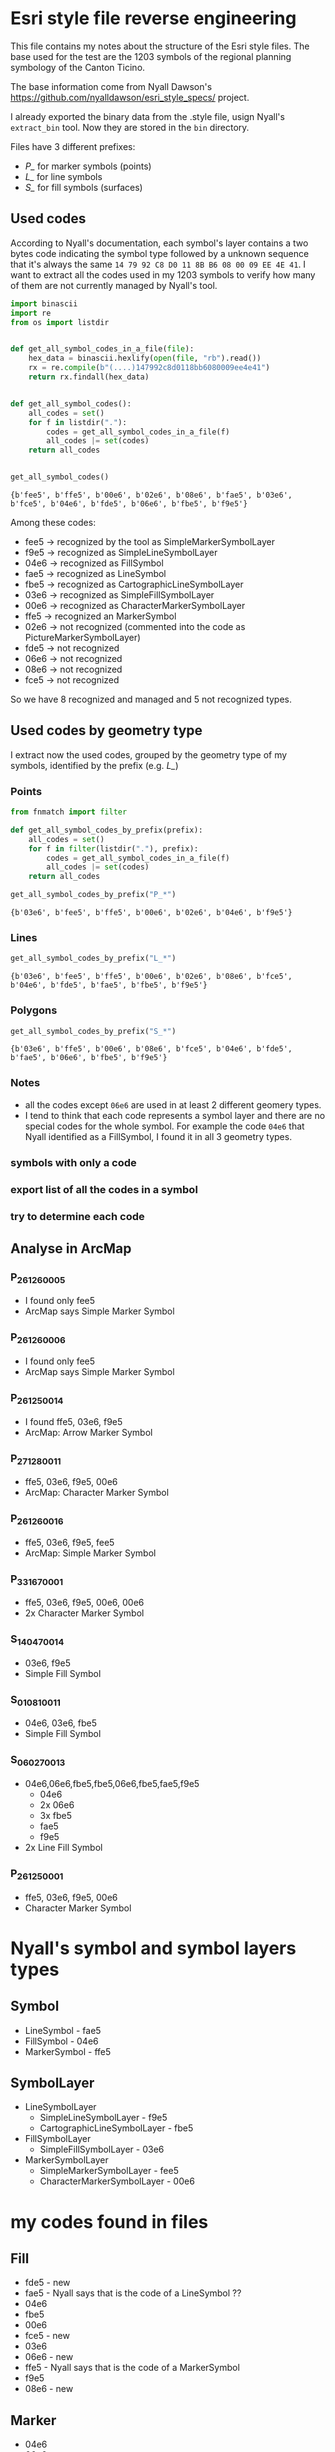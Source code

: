 * Esri style file reverse engineering
  This file contains my notes about the structure of the Esri style files. The
  base used for the test are the 1203 symbols of the regional planning symbology
  of the Canton Ticino.

  The base information come from Nyall Dawson's
  https://github.com/nyalldawson/esri_style_specs/ project.
 
  I already exported the binary data from the .style file, usign Nyall's
  ~extract_bin~ tool. Now they are stored in the ~bin~ directory. 

  Files have 3 different prefixes:
  - /P_/ for marker symbols (points)
  - /L_/ for line symbols
  - /S_/ for fill symbols (surfaces) 
** Used codes
   According to Nyall's documentation, each symbol's layer contains a two bytes
   code indicating the symbol type followed by a unknown sequence that it's
   always the same ~14 79 92 C8 D0 11 8B B6 08 00 09 EE 4E 41~.
   I want to extract all the codes used in my 1203 symbols to verify how many of
   them are not currently managed by Nyall's tool. 

#+BEGIN_SRC python :dir bin :results verbatim :session rev
  import binascii
  import re
  from os import listdir


  def get_all_symbol_codes_in_a_file(file):
      hex_data = binascii.hexlify(open(file, "rb").read())
      rx = re.compile(b"(....)147992c8d0118bb6080009ee4e41")
      return rx.findall(hex_data)


  def get_all_symbol_codes():
      all_codes = set()
      for f in listdir("."):
          codes = get_all_symbol_codes_in_a_file(f)
          all_codes |= set(codes)
      return all_codes


  get_all_symbol_codes()
#+END_SRC

   #+RESULTS:
   : {b'fee5', b'ffe5', b'00e6', b'02e6', b'08e6', b'fae5', b'03e6', b'fce5', b'04e6', b'fde5', b'06e6', b'fbe5', b'f9e5'}


   Among these codes: 
   - fee5 -> recognized by the tool as SimpleMarkerSymbolLayer
   - f9e5 -> recognized as SimpleLineSymbolLayer
   - 04e6 -> recognized as FillSymbol
   - fae5 -> recognized as LineSymbol
   - fbe5 -> recognized as CartographicLineSymbolLayer
   - 03e6 -> recognized as SimpleFillSymbolLayer
   - 00e6 -> recognized as CharacterMarkerSymbolLayer
   - ffe5 -> recognized an MarkerSymbol
   - 02e6 -> not recognized (commented into the code as PictureMarkerSymbolLayer)
   - fde5 -> not recognized
   - 06e6 -> not recognized
   - 08e6 -> not recognized
   - fce5 -> not recognized
   So we have 8 recognized and managed and 5 not recognized types.
** Used codes by geometry type
   I extract now the used codes, grouped by the geometry type of my symbols,
   identified by the prefix (e.g. /L_/)
*** Points
    #+BEGIN_SRC python :dir bin :results pp :session rev
     from fnmatch import filter

     def get_all_symbol_codes_by_prefix(prefix):
         all_codes = set()
         for f in filter(listdir("."), prefix):
             codes = get_all_symbol_codes_in_a_file(f)
             all_codes |= set(codes)
         return all_codes

     get_all_symbol_codes_by_prefix("P_*")
    #+END_SRC

    #+RESULTS:
	: {b'03e6', b'fee5', b'ffe5', b'00e6', b'02e6', b'04e6', b'f9e5'}

*** Lines
    #+BEGIN_SRC python :dir bin :results verbatim :session rev
     get_all_symbol_codes_by_prefix("L_*")
    #+END_SRC

   #+RESULTS:
   : {b'03e6', b'fee5', b'ffe5', b'00e6', b'02e6', b'08e6', b'fce5', b'04e6', b'fde5', b'fae5', b'fbe5', b'f9e5'}

*** Polygons
    #+BEGIN_SRC python :dir bin :results verbatim :session rev
     get_all_symbol_codes_by_prefix("S_*")
    #+END_SRC

   #+RESULTS:
   : {b'03e6', b'ffe5', b'00e6', b'08e6', b'fce5', b'04e6', b'fde5', b'fae5', b'06e6', b'fbe5', b'f9e5'}

*** Notes
	- all the codes except ~06e6~ are used in at least 2 different geomery types.
	- I tend to think that each code represents a symbol layer and there are no
      special codes for the whole symbol. For example the code ~04e6~ that Nyall
      identified as a FillSymbol, I found it in all 3 geometry types.

*** symbols with only a code
*** export list of all the codes in a symbol 
*** try to determine each code
** Analyse in ArcMap
*** P_26_126_0005
    - I found only fee5
    - ArcMap says Simple Marker Symbol
*** P_26_126_0006
    - I found only fee5
    - ArcMap says Simple Marker Symbol
*** P_26_125_0014
    - I found ffe5, 03e6, f9e5
    - ArcMap: Arrow Marker Symbol
*** P_27_128_0011
    - ffe5, 03e6, f9e5, 00e6
    - ArcMap: Character Marker Symbol
*** P_26_126_0016
    - ffe5, 03e6, f9e5, fee5
    - ArcMap: Simple Marker Symbol
*** P_33_167_0001
    - ffe5, 03e6, f9e5, 00e6, 00e6
    - 2x Character Marker Symbol
*** S_14_047_0014
    - 03e6, f9e5
    - Simple Fill Symbol
*** S_01_081_0011
    - 04e6, 03e6, fbe5
    - Simple Fill Symbol
*** S_06_027_0013
    - 04e6,06e6,fbe5,fbe5,06e6,fbe5,fae5,f9e5
      - 04e6
      - 2x 06e6
      - 3x fbe5
      - fae5
      - f9e5
    - 2x Line Fill Symbol
*** P_26_125_0001
    - ffe5, 03e6, f9e5, 00e6
    - Character Marker Symbol
* Nyall's symbol and symbol layers types
** Symbol
   - LineSymbol - fae5
   - FillSymbol - 04e6
   - MarkerSymbol - ffe5
** SymbolLayer
   - LineSymbolLayer 
     - SimpleLineSymbolLayer - f9e5
     - CartographicLineSymbolLayer - fbe5
   - FillSymbolLayer
     - SimpleFillSymbolLayer - 03e6
   - MarkerSymbolLayer
     - SimpleMarkerSymbolLayer - fee5
     - CharacterMarkerSymbolLayer - 00e6
* my codes found in files
** Fill
   - fde5 - new
   - fae5 - Nyall says that is the code of a LineSymbol ??
   - 04e6 
   - fbe5 
   - 00e6
   - fce5 - new
   - 03e6 
   - 06e6 - new
   - ffe5 - Nyall says that is the code of a MarkerSymbol
   - f9e5 
   - 08e6 - new
** Marker
   - 04e6
   - 00e6
   - fee5
   - 03e6
   - ffe5
   - 02e6 - new PictureMarkerSymbolLayer ?
   - f9e5 
** Line
   - fde5 - new
   - fae5
   - 04e6
   - fbe5
   - f9e5
   - fee5
   - fce5 - new
   - 03e6
   - ffe5 - Nyall says that is a MarkerSymbol
   - 02e6 - new PictureMarkerSymbolLayer ?
   - 00e6
   - 08e6 - new
** My notes and ideas
   - All the marker symbols are either (without repetitions)
     - ['fee5'] t
     - ['ffe5', 'f9e5', '03e6'] t
     - ['fee5', 'ffe5', 'f9e5', '03e6'] t
     - ['ffe5', 'f9e5', '03e6', '00e6'] t 
     - ['ffe5', '02e6', 'f9e5', '03e6'] t
     - ['fee5', 'ffe5', 'f9e5', '03e6', '00e6'] t
     - ['04e6', 'ffe5', 'f9e5', '03e6', '00e6'] t
   - All the line symbols are either
     - ['f9e5'] t
     - ['fae5', 'fbe5'] t
     - ['fce5', 'fae5', 'fbe5'] t
     - ['fee5', 'fde5', 'fae5'] t
     - ['ffe5', '03e6', 'fae5', 'fbe5', 'f9e5'] t
     - ['fde5', 'fae5', 'f9e5', '03e6', 'ffe5', '00e6'] t
     - ['fae5', 'fbe5', 'f9e5', '03e6', 'ffe5', '00e6'] t
     - ['fde5', 'fae5', '03e6', 'ffe5', '02e6', 'f9e5'] t
     - ['fde5', 'fae5', 'fbe5', 'fee5', '03e6', 'ffe5', 'f9e5'] t
     - ['fde5', 'fae5', 'fbe5', '00e6', '03e6', 'ffe5', 'f9e5'] t
     - ['fde5', 'fae5', '04e6', '00e6', '03e6', 'ffe5', 'f9e5', '08e6'] t
   - All the fill symbols are either
     - ['f9e5', '03e6']
     - ['04e6', 'fae5', 'f9e5']
     - ['04e6', 'f9e5', '03e6']
     - ['04e6', 'fbe5', '06e6']
     - ['04e6', 'fbe5', '03e6']
     - ['04e6', 'fae5', 'fbe5']
     - ['04e6', 'f9e5', '06e6']
     - ['04e6', 'fbe5', 'fae5', '03e6']
     - ['04e6', 'fae5', 'fbe5', '06e6']
     - ['04e6', 'f9e5', 'fbe5', '06e6']
     - ['04e6', 'fae5', '03e6', 'f9e5']
     - ['04e6', 'f9e5', '03e6', '06e6']
     - ['04e6', 'fae5', 'f9e5', '06e6']
     - ['04e6', 'fbe5', 'fae5', '03e6', '06e6']
     - ['04e6', 'f9e5', 'fae5', 'fbe5', '06e6']
     - ['04e6', 'fae5', 'f9e5', '03e6', '06e6']
     - ['04e6', 'fce5', 'fbe5', 'fae5', '03e6']
     - ['04e6', 'fbe5', 'f9e5', '03e6', '06e6']
     - ['fae5', '04e6', 'fbe5', '03e6', '06e6', 'f9e5']
     - ['08e6', '04e6', 'f9e5', '03e6', 'ffe5', '00e6']
     - ['08e6', '04e6', 'fbe5', '00e6', '03e6', 'ffe5', 'f9e5']
     - ['fae5', '04e6', 'fbe5', 'fce5', '03e6', '06e6', 'f9e5']
     - ['fde5', 'fae5', '04e6', '00e6', '03e6', 'ffe5', 'f9e5']
     - ['fde5', 'fae5', '04e6', 'fbe5', '00e6', '03e6', 'ffe5', 'f9e5']
* 20180924
  - I don't have always the correct terminator. E.g. in S_14_047_0014 the
    terminator is d00000002000000 not d0000000000000... So maybe the terminator
    is only d000000?
    Lines and fill have other terminators than ..00..
    The others are 01, 02, 03, 04, 05, 06, 07, 08, 09, 0a, 0b, 0c, 0d, 0e, 0f,
    10, 11, 12, 13, 14, 1b
** Status
*** Status 
    The conversion of our 1203 symbols with slyr give these results:
**** Current situation
***** Fill symbols (starting with 'S_')
      - Parsing completed: 316
      - Unknown guid: 56
        E.g. ~S_01_001_0005~
        Slyr identifies a wrong guid. Probably caused by some unknown codes before
        the correct guid        
      - Unsupported version: 0
      - Not implemented: 327
        - PictureFillSymbol 
          E.g. ~S_14_049_0001~
        - LineFillSymbol
          E.g. ~S_01_089_0006~
        - MarkerFillSymbol
          E.g. ~S_12_044_0006~
      - Unreadable: 198
        E.g. ~S_01_081_0002~
        I have a lot of different terminators ('0d00000001000000',
        '0d00000002000000', ..03.., 04, 05, 06, 07, 08, 09, a0, b0, c0, d0, e0,
        f0, 10, 11, 12, 13, 14, 16, 1b, 28, 29)
***** Line symbols (starting with 'L_')
      - Parsing completed: 119
      - Unknown guid: 13
        E.g. ~L_25_116_0003~
        Slyr identifies a wrong guid. Probably caused by some unknown codes before
        the correct guid        
      - Unsupported version: 18
        E.g. ~L_21_107_0003~
        CharacterMarkerSymbolLayer version 3 instead of 4
      - Not implemented: 6
        - PictureMarkerSymbol
          E.g. ~L_20_099_0011~
        - MarkerFillSymbol
          E.g. ~L_22_092_0002~
      - Unreadable: 47
        Different terminators as for fill symbols, and some apparently reading
        wrong position of a terminator E.g. ~L_19_101_0002~
***** Marker symbols (starting with 'P_')
       - Parsing completed: 14
       - Unknown guid: 11
         E.g. ~P_26_125_0009~
         Are all symbols with rotation. What slyr try to identify as guid is
         actually an angle
       - Unsupported version: 83
         E.g. ~P_26_120_0016~
         CharacterMarkerSymbolLayer version 3 instead of 4
       - Not implemented: 3
         E.g. ~P_28_157_0001~
         PictureMarkerSymbol
*** Our Priorities
    1. Fix unreadable symbols
    2. Support CharacterMarkerSymbol version 3
    3. Support LineFillSymbol
    4. Support MarkerFillSymbol
    5. Conversion of the result to qgis symbols (Qgis 2.18)
    6. Support PictureMarkerSymbol
* Notes on builing
** Artefacts creation
*** XML library
**** Requirements
     - QGIS3 in python path
     - Inkscape
**** Creation
     #+BEGIN_SRC sh
       cd ti-utils/
       ./create_library.sh
     #+END_SRC
**** Fix svg images
     The emf images are not converted perfectly with Inkscape, so I first
     convert them with Libreoffice and then again with Inkscape to reduce the
     page size
     #+BEGIN_SRC sh
       libreoffice --headless --convert-to svg *.emf
       inkscape --file P_33_161_0001.svg --export-area-drawing --export-plain-svg P_33_161_0001.svg
     #+END_SRC
**** Fix very thin lines
     Very thin lines are drawn more pale in QGIS than in Arcgis. So I change
     the 0.0352778 mm lines (0.1 pt in Arcgis) to 0 (QGIS will use the hairline
     width for 0 mm lines that is darker)
     #+BEGIN_SRC sh
       sed -i -- 's/v="0.0352778"/v="0"/g' libreria.xml   
     #+END_SRC
**** Remove all the svg path from the xml
     #+BEGIN_SRC sh
       sed -i -- 's/\/home\/mario\/workspace\/repos\/symbology-ti\/result\/libreria\/svg\///g' libreria.xml
     #+END_SRC
**** Installation in QGIS2
     - In =Options - System - SVG Paths=, add the path of the svg directory.
     - Optional
       - Create a new group in Style manger e.g. libreria
     - In =Style Manager - Import=, import the xml =libreria.xml= file.
       - (optional) save into group libreria
       - Select all
       - Import 
*** PNG images
    Run the python script =ti-utils/images.py= inside a QGIS2 python console (with the symbol
    library installed) 
*** QGIS project
    Run the python script =ti-utils/project.py= inside a QGIS2 python console (with the symbol
    library installed)
*** Release zip
    Make a zip file of the =result= directory.
** Technical notes
   - Png files are 600 dpi, for images 6x3 mm I use image size of 142x71 pixels
     with 23,622047 pixel per mm or 23622 dots per meter.
* Engineering
** Functional Requirements
*** FR1 Xml library
    The result shall include a QGIS style library xml file containing the 1203
    ESRI symbols converted.
    - Rationale
      To not be dependent of ESRI and to conform to OGC.
    - Fit criterion
      A QGIS's style xml file containing a QGIS symbol for all the 1203 original
      ESRI symbols is into the result product.
*** FR2 QGIS project
    The result shall include a QGIS project showing all the symbols.
    - Rationale
      To be able to look the rendering of all the symbols.
    - Fit criterion
      A QGIS project with at least a geometry drown with each symbol is into the
      result product.
*** FR3 png files
    The result shall include a png image of all symbols.
    - Rationale
      These png are to be used into pdf documents
    - Fit criterion
      A zip folder with a png for each symbol is into the result product.
*** FR4 png quality
    The png images shall be 6x3mm and 300dpi at least and represent correctly
    the symbol.
    - Rationale 
      To ensure a good quality of the documents using this images
    - Fit criterion
      --
*** FR5 Conversion of dimensions
    The point units of the ESRI symbols are to be converted in 0.35mm in QGIS.
    - Rationale 
      In QGIS the unit point doesn't exist
    - Fit criterion 
      --
*** FR6 Font ESRI
    Characters using ESRI fonts are to be converted in svg images.
    - Rationale 
      To not be forced to install new fonts on the user computers.
    - Fit criterion
      All character of ESRI fonts are converted into a svg image.
